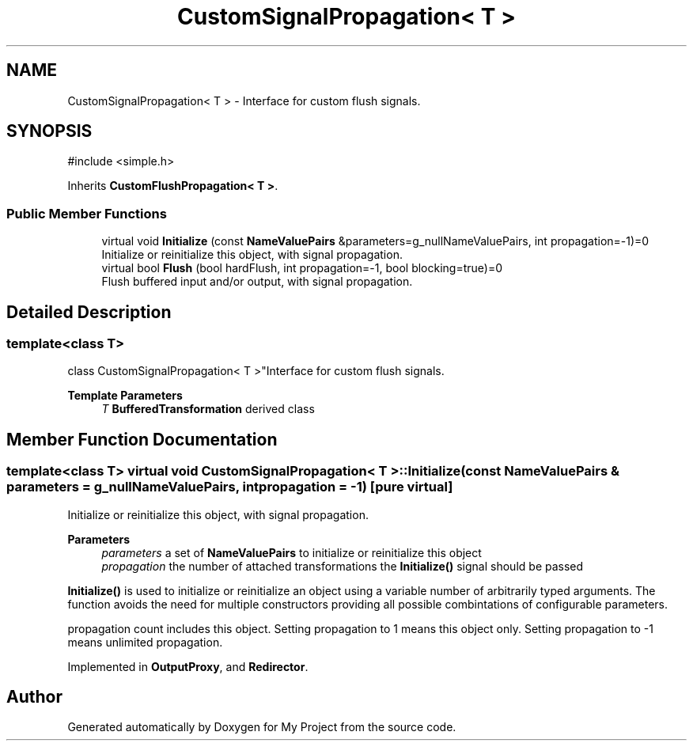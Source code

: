 .TH "CustomSignalPropagation< T >" 3 "My Project" \" -*- nroff -*-
.ad l
.nh
.SH NAME
CustomSignalPropagation< T > \- Interface for custom flush signals\&.  

.SH SYNOPSIS
.br
.PP
.PP
\fR#include <simple\&.h>\fP
.PP
Inherits \fBCustomFlushPropagation< T >\fP\&.
.SS "Public Member Functions"

.in +1c
.ti -1c
.RI "virtual void \fBInitialize\fP (const \fBNameValuePairs\fP &parameters=g_nullNameValuePairs, int propagation=\-1)=0"
.br
.RI "Initialize or reinitialize this object, with signal propagation\&. "
.in -1c
.in +1c
.ti -1c
.RI "virtual bool \fBFlush\fP (bool hardFlush, int propagation=\-1, bool blocking=true)=0"
.br
.RI "Flush buffered input and/or output, with signal propagation\&. "
.in -1c
.SH "Detailed Description"
.PP 

.SS "template<class T>
.br
class CustomSignalPropagation< T >"Interface for custom flush signals\&. 


.PP
\fBTemplate Parameters\fP
.RS 4
\fIT\fP \fBBufferedTransformation\fP derived class 
.RE
.PP

.SH "Member Function Documentation"
.PP 
.SS "template<class T> virtual void \fBCustomSignalPropagation\fP< T >::Initialize (const \fBNameValuePairs\fP & parameters = \fRg_nullNameValuePairs\fP, int propagation = \fR\-1\fP)\fR [pure virtual]\fP"

.PP
Initialize or reinitialize this object, with signal propagation\&. 
.PP
\fBParameters\fP
.RS 4
\fIparameters\fP a set of \fBNameValuePairs\fP to initialize or reinitialize this object 
.br
\fIpropagation\fP the number of attached transformations the \fBInitialize()\fP signal should be passed
.RE
.PP
\fBInitialize()\fP is used to initialize or reinitialize an object using a variable number of arbitrarily typed arguments\&. The function avoids the need for multiple constructors providing all possible combintations of configurable parameters\&.

.PP
propagation count includes this object\&. Setting propagation to \fR1\fP means this object only\&. Setting propagation to \fR-1\fP means unlimited propagation\&. 
.PP
Implemented in \fBOutputProxy\fP, and \fBRedirector\fP\&.

.SH "Author"
.PP 
Generated automatically by Doxygen for My Project from the source code\&.

